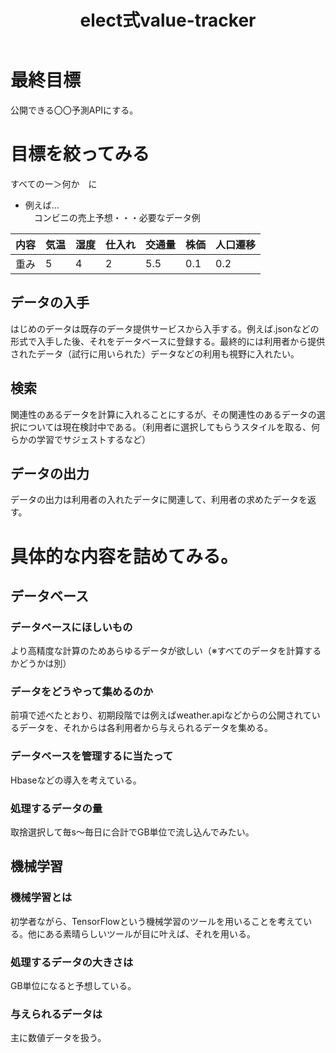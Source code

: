 #+OPTIONS: ':nil *:t -:t ::t <:t H:3 \n:t arch:headline ^:nil
#+OPTIONS: author:t broken-links:nil c:nil creator:nil
#+OPTIONS: d:(not "LOGBOOK") date:nil e:nil email:t f:t inline:t num:t
#+OPTIONS: p:nil pri:nil prop:nil stat:t tags:t tasks:t tex:t
#+OPTIONS: timestamp:nil title:t toc:t todo:t |:t
#+TITLE: elect式value-tracker
#+SUBTITLE: 
#+DATE: 
#+AUTHOR: 
#+EMAIL: e.tmailbank@gmail.com
#+LANGUAGE: ja
#+SELECT_TAGS: export
#+EXCLUDE_TAGS: noexport
#+CREATOR: Emacs 24.5.1 (Org mode 9.0.2)

#+LATEX_CLASS: koma-article
#+LATEX_CLASS_OPTIONS:
#+LATEX_HEADER: \usepackage[backend=biber,bibencoding=utf8,style=authoryear-icomp]{biblatex}
#+LATEX_HEADER: \addbibresource{my-bib.bib}
#+LATEX_HEADER_EXTRA:
#+DESCRIPTION:
#+KEYWORDS:
#+SUBTITLE:
#+STARTUP: indent overview inlineimages
* 最終目標
 公開できる〇〇予測APIにする。
* 目標を絞ってみる
 すべてのー＞何か　に
 - 例えば...
   　コンビニの売上予想・・・必要なデータ例
|------+------+------+--------+--------+------+----------|
| 内容 | 気温 | 湿度 | 仕入れ | 交通量 | 株価 | 人口遷移 |
|------+------+------+--------+--------+------+----------|
| 重み |    5 |    4 |      2 |    5.5 |  0.1 |      0.2 |
|------+------+------+--------+--------+------+----------|
** データの入手
 はじめのデータは既存のデータ提供サービスから入手する。例えば.jsonなどの形式で入手した後、それをデータベースに登録する。最終的には利用者から提供されたデータ（試行に用いられた）データなどの利用も視野に入れたい。
** 検索
 関連性のあるデータを計算に入れることにするが、その関連性のあるデータの選択については現在検討中である。（利用者に選択してもらうスタイルを取る、何らかの学習でサジェストするなど）
** データの出力
 データの出力は利用者の入れたデータに関連して、利用者の求めたデータを返す。
* 具体的な内容を詰めてみる。
** データベース
*** データベースにほしいもの
 より高精度な計算のためあらゆるデータが欲しい（※すべてのデータを計算するかどうかは別）
*** データをどうやって集めるのか
 前項で述べたとおり、初期段階では例えばweather.apiなどからの公開されているデータを、それからは各利用者から与えられるデータを集める。
*** データベースを管理するに当たって
 Hbaseなどの導入を考えている。
*** 処理するデータの量
 取捨選択して毎s〜毎日に合計でGB単位で流し込んでみたい。
** 機械学習
*** 機械学習とは
 初学者ながら、TensorFlowという機械学習のツールを用いることを考えている。他にある素晴らしいツールが目に叶えば、それを用いる。
*** 処理するデータの大きさは
 GB単位になると予想している。
*** 与えられるデータは
 主に数値データを扱う。

